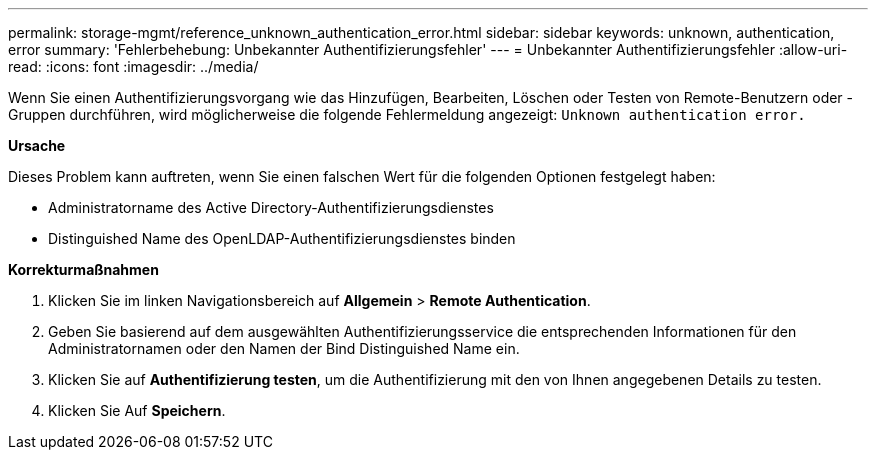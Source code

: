 ---
permalink: storage-mgmt/reference_unknown_authentication_error.html 
sidebar: sidebar 
keywords: unknown, authentication, error 
summary: 'Fehlerbehebung: Unbekannter Authentifizierungsfehler' 
---
= Unbekannter Authentifizierungsfehler
:allow-uri-read: 
:icons: font
:imagesdir: ../media/


[role="lead"]
Wenn Sie einen Authentifizierungsvorgang wie das Hinzufügen, Bearbeiten, Löschen oder Testen von Remote-Benutzern oder -Gruppen durchführen, wird möglicherweise die folgende Fehlermeldung angezeigt: `Unknown authentication error.`

*Ursache*

Dieses Problem kann auftreten, wenn Sie einen falschen Wert für die folgenden Optionen festgelegt haben:

* Administratorname des Active Directory-Authentifizierungsdienstes
* Distinguished Name des OpenLDAP-Authentifizierungsdienstes binden


*Korrekturmaßnahmen*

. Klicken Sie im linken Navigationsbereich auf *Allgemein* > *Remote Authentication*.
. Geben Sie basierend auf dem ausgewählten Authentifizierungsservice die entsprechenden Informationen für den Administratornamen oder den Namen der Bind Distinguished Name ein.
. Klicken Sie auf *Authentifizierung testen*, um die Authentifizierung mit den von Ihnen angegebenen Details zu testen.
. Klicken Sie Auf *Speichern*.

